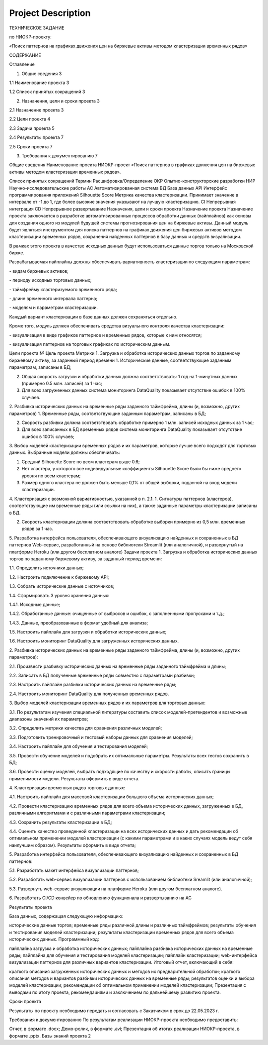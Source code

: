 Project Description
===============

ТЕХНИЧЕСКОЕ ЗАДАНИЕ

по НИОКР-проекту:

«Поиск паттернов на графиках движения цен на биржевые активы методом кластеризации временных рядов»

СОДЕРЖАНИЕ

Оглавление

1. Общие сведения 3

1.1 Наименование проекта 3

1.2 Список принятых сокращений 3

2. Назначения, цели и сроки проекта 3

2.1 Назначение проекта 3

2.2 Цели проекта 4

2.3 Задачи проекта 5

2.4 Результаты проекта 7

2.5 Сроки проекта 7

3. Требования к документированию 7

Общие сведения
Наименование проекта
НИОКР-проект «Поиск паттернов в графиках движения цен на биржевые активы методом кластеризации временных рядов».

Список принятых сокращений
Термин	Расшифровка/Определение
ОКР	Опытно-конструкторские разработки
НИР	Научно-исследовательские работы
АС	Автоматизированная система
БД	База данных
API	Интерфейс программирования приложений
Silhouette Score	Метрика качества кластеризации. Принимает значение в интервале от -1 до 1, где более высокие значения указывают на лучшую кластеризацию.
CI	Непрерывная интеграция
CD	Непрерывное развертывание
Назначения, цели и сроки проекта
Назначение проекта
Назначение проекта заключается в разработке автоматизированных процессов обработки данных (пайплайнов) как основы для создания одного из модулей будущей системы прогнозирования цен на биржевые активы. Данный модуль будет являться инструментом для поиска паттернов на графиках движения цен биржевых активов методом кластеризации временных рядов, сохранения найденных паттернов в базу данных и средств визуализации.

В рамках этого проекта в качестве исходных данных будут использоваться данные торгов только на Московской бирже.

Разрабатываемая пайплайны должны обеспечивать вариативность кластеризации по следующим параметрам:

\- видам биржевых активов;

\- периоду исходных торговых данных;

\- таймфрейму кластеризуемого временного ряда;

\- длине временного интервала паттерна;

\- моделям и параметрам кластеризации.

Каждый вариант кластеризации в базе данных должен сохраняться отдельно.

Кроме того, модуль должен обеспечивать средства визуального контроля качества кластеризации:

\- визуализация в виде графиков паттернов и временных рядов, которые к ним относятся;

\- визуализация паттернов на торговых графиках по историческим данным.

Цели проекта
№	Цель проекта	Метрики
1.	Загрузка и обработка исторических данных торгов по заданному биржевому активу, за заданный период времени
1. Исторические данные, соответствующие заданным параметрам, записаны в БД;

2. Общая скорость загрузки и обработки данных должна соответствовать: 1 год на 1-минутных данных (примерно 0.5 млн. записей) за 1 час;
3. Для всех загруженных данных система мониторинга DataQuality показывает отсутствие ошибок в 100% случаев.

2.	Разбивка исторических данных на временные ряды заданного таймфрейма, длины (и, возможно, других параметров)
1. Временные ряды, соответствующие заданным параметрам, записаны в БД;

2. Скорость разбивки должна соответствовать обработке примерно 1 млн. записей исходных данных за 1 час;

3. Для всех записанных в БД временных рядов система мониторинга DataQuality показывает отсутствие ошибок в 100% случаев;

3.	Выбор моделей кластеризации временных рядов и их параметров, которые лучше всего подходят для торговых данных.
Выбранные модели должны обеспечивать:

1. Средний Silhouette Score по всем кластерам выше 0.6;

2. Нет кластера, у которого все индивидуальные коэффициенты Silhouette Score были бы ниже среднего уровня по всем кластерам;

3. Размер одного кластера не должен быть меньше 0,1% от общей выборки, поданной на вход модели кластеризации.

4.	Кластеризация с возможной вариативностью, указанной в п. 2.1.
1. Сигнатуры паттернов (кластеров), соответствующие им временные ряды (или ссылки на них), а также заданные параметры кластеризации записаны в БД.

2. Скорость кластеризации должна соответствовать обработке выборки примерно из 0,5 млн. временных рядов за 1 час.

5.	Разработка интерфейса пользователя, обеспечивающего визуализацию найденных и сохраненных в БД паттернов	Web-сервис, разработанный на основе библиотеки Streamlit (или аналогичной), и развернутый на платформе Heroku (или другом бесплатном аналоге)
Задачи проекта
1\. Загрузка и обработка исторических данных торгов по заданному биржевому активу, за заданный период времени:

1\.1. Определить источники данных;

1\.2. Настроить подключение к биржевому API;

1\.3. Собрать исторические данные с источников;

1\.4. Сформировать 3 уровня хранения данных:

1\.4.1. Исходные данные;

1\.4.2. Обработанные данные: очищенные от выбросов и ошибок, с заполненными пропусками и т.д.;

1\.4.3. Данные, преобразованные в формат удобный для анализа;

1\.5. Настроить пайплайн для загрузки и обработки исторических данных;

1\.6. Настроить мониторинг DataQuality для загруженных исторических данных.

2\. Разбивка исторических данных на временные ряды заданного таймфрейма, длины (и, возможно, других параметров):

2\.1. Произвести разбивку исторических данных на временные ряды заданного таймфрейма и длины;

2\.2. Записать в БД полученные временные ряды совместно с параметрами разбивки;

2\.3. Настроить пайплайн разбивки исторических данных на временные ряды;

2\.4. Настроить мониторинг DataQuality для полученных временных рядов.

3\. Выбор моделей кластеризации временных рядов и их параметров для торговых данных:

3\.1. По результатам изучения специальной литературы составить список моделей-претендентов и возможные диапазоны значений их параметров;

3\.2. Определить метрики качества для сравнения различных моделей;

3\.3. Подготовить тренировочный и тестовый наборы данных для сравнения моделей;

3\.4. Настроить пайплайн для обучения и тестирования моделей;

3\.5. Провести обучение моделей и подобрать их оптимальные параметры. Результаты всех тестов сохранить в БД;

3\.6. Провести оценку моделей, выбрать подходящие по качеству и скорости работы, описать границы применимости модели. Результаты оформить в виде отчета.

4\. Кластеризация временных рядов торговых данных:

4\.1. Настроить пайплайн для массовой кластеризации большого объема исторических данных;

4\.2. Провести кластеризацию временных рядов для всего объема исторических данных, загруженных в БД, различными алгоритмами и с различными параметрами кластеризации;

4\.3. Сохранить результаты кластеризации в БД;

4\.4. Оценить качество проведенной кластеризации на всех исторических данных и дать рекомендации об оптимальном применении моделей кластеризации (с какими параметрами и в каких случаях модель ведут себя наилучшим образом). Результаты оформить в виде отчета;

5\. Разработка интерфейса пользователя, обеспечивающего визуализацию найденных и сохраненных в БД паттернов:

5\.1. Разработать макет интерфейса визуализации паттернов;

5\.2. Разработать web-сервис визуализации паттернов с использованием библиотеки Sreamlit (или аналогичной);

5\.3. Развернуть web-сервис визуализации на платформе Heroku (или другом бесплатном аналоге).

6\. Разработать CI/CD конвейер по обновлению функционала и развертыванию на АС

Результаты проекта

База данных, содержащая следующую информацию:

исторические данные торгов;
временные ряды различной длины и различных таймфреймов;
результаты обучения и тестирования моделей кластеризации;
результаты кластеризации временных рядов для всего объема исторических данных.
Программный код:

пайплайна загрузка и обработка исторических данных;
пайплайна разбивка исторических данных на временные ряды;
пайплайна для обучения и тестирования моделей кластеризации;
пайплайн кластеризации;
web-интерфейса визуализации паттернов для различных вариантов кластеризации.
Итоговый отчет, включающий в себя:

краткого описания загруженных исторических данных и методов их предварительной обработки;
краткого описания методов и вариантов разбивки исторических данных на временные ряды;
результатов оценки и выбора моделей кластеризации;
рекомендации об оптимальном применении моделей кластеризации;
Презентация с выводами по итогу проекта, рекомендациями и заключением по дальнейшему развитию проекта.

Сроки проекта

Результаты по проекту необходимо передать и согласовать с Заказчиком в срок до 22.05.2023 г.

Требования к документированию
По результатам реализации НИОКР-проекта необходимо предоставить:

Отчет, в формате .doсx;
Демо-ролик, в формате .avi;
Презентация об итогах реализации НИОКР-проекта, в формате .pptx.
Базы знаний проекта 2
